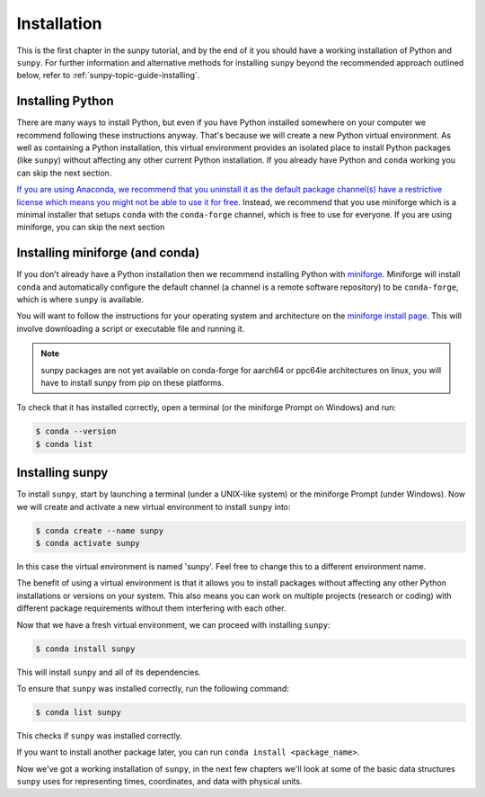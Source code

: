 .. _sunpy-tutorial-installing:

************
Installation
************

This is the first chapter in the sunpy tutorial, and by the end of it you should have a working installation of Python and ``sunpy``.
For further information and alternative methods for installing ``sunpy`` beyond the recommended approach outlined below, refer to :ref:`sunpy-topic-guide-installing`.

Installing Python
=================

There are many ways to install Python, but even if you have Python installed somewhere on your computer we recommend following these instructions anyway.
That's because we will create a new Python virtual environment.
As well as containing a Python installation, this virtual environment provides an isolated place to install Python packages (like ``sunpy``) without affecting any other current Python installation.
If you already have Python and ``conda`` working you can skip the next section.

`If you are using Anaconda, we recommend that you uninstall it as the default package channel(s) have a restrictive license which means you might not be able to use it for free <https://sunpy.org/posts/2024/2024-08-09-anaconda/>`__.
Instead, we recommend that you use miniforge which is a minimal installer that setups ``conda`` with the ``conda-forge`` channel, which is free to use for everyone.
If you are using miniforge, you can skip the next section

.. _sunpy-tutorial-installing-miniforge:

Installing miniforge (and conda)
================================

If you don't already have a Python installation then we recommend installing Python with `miniforge <https://github.com/conda-forge/miniforge/#miniforge>`__.
Miniforge will install ``conda`` and automatically configure the default channel (a channel is a remote software repository) to be ``conda-forge``, which is where ``sunpy`` is available.

You will want to follow the instructions for your operating system and architecture on the `miniforge install page <https://conda-forge.org/download/>`__.
This will involve downloading a script or executable file and running it.

.. note::

   sunpy packages are not yet available on conda-forge for aarch64 or ppc64le
   architectures on linux, you will have to install sunpy from pip on these
   platforms.

To check that it has installed correctly, open a terminal (or the miniforge Prompt on Windows) and run:

.. code-block:: bash

    $ conda --version
    $ conda list

Installing sunpy
================

To install ``sunpy``, start by launching a terminal (under a UNIX-like system) or the miniforge Prompt (under Windows).
Now we will create and activate a new virtual environment to install ``sunpy`` into:

.. code-block:: bash

    $ conda create --name sunpy
    $ conda activate sunpy

In this case the virtual environment is named 'sunpy'.
Feel free to change this to a different environment name.

The benefit of using a virtual environment is that it allows you to install packages without affecting any other Python installations or versions on your system.
This also means you can work on multiple projects (research or coding) with different package requirements without them interfering with each other.

.. dropdown:: Click here if you haven't installed miniforge
    :color: warning

    If you have installed miniforge or are using Anaconda you need to configure conda to get your packages from conda-forge as well as the defaults channel.

    SunPy no longer recommends using the defaults channel at all, see `this blog post <https://sunpy.org/posts/2024/2024-08-09-anaconda/>`__ for details as to why.
    Therefore, if you are using Anaconda or miniconda we would suggest you uninstall it and install miniforge in its place.

    We also appreciate this isn't going to be possible for everyone, so what follows is our best instructions for how to proceed if you are using miniconda or Anaconda.

    The commands you need to run to add conda-forge and make it the default location to install conda packages from are:

    .. code-block:: bash

        $ conda config --add channels conda-forge
        $ conda config --set channel_priority strict

    These commands are taken from the
    `conda-forge documentation <https://conda-forge.org/docs/user/introduction/#how-can-i-install-packages-from-conda-forge>`__.

    Running these commands affect all the environments in your conda installation, critically, including the base Anaconda environment.
    We highly recommend that you do not install new packages, upgrade packages or use your base environment.
    Instead create new environments for all your projects, as you are much less likely to run into any pitfalls while using `multiple channels <https://conda-forge.org/docs/user/tipsandtricks/#multiple-channels>`__ by doing this.

Now that we have a fresh virtual environment, we can proceed with installing ``sunpy``:

.. code-block:: bash

    $ conda install sunpy

This will install ``sunpy`` and all of its dependencies.

To ensure that ``sunpy`` was installed correctly, run the following command:

.. code-block:: bash

    $ conda list sunpy

This checks if ``sunpy`` was installed correctly.

If you want to install another package later, you can run ``conda install <package_name>``.

Now we've got a working installation of ``sunpy``, in the next few chapters we'll look at some of the basic data structures ``sunpy`` uses for representing times, coordinates, and data with physical units.
